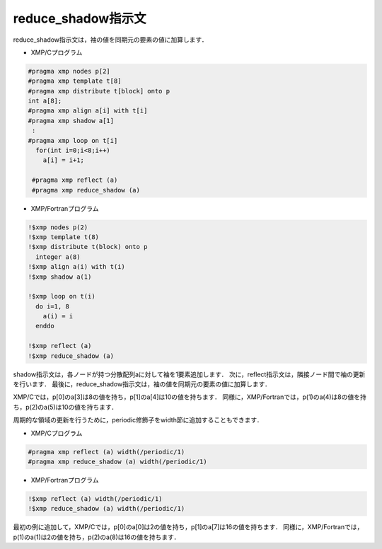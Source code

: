 =================================
reduce_shadow指示文
=================================
reduce_shadow指示文は，袖の値を同期元の要素の値に加算します．

* XMP/Cプログラム

.. code-block:: C

    #pragma xmp nodes p[2]
    #pragma xmp template t[8]
    #pragma xmp distribute t[block] onto p
    int a[8];
    #pragma xmp align a[i] with t[i]
    #pragma xmp shadow a[1]
     :
    #pragma xmp loop on t[i]
      for(int i=0;i<8;i++)
        a[i] = i+1;

     #pragma xmp reflect (a)
     #pragma xmp reduce_shadow (a)

* XMP/Fortranプログラム

.. code-block:: Fortran

    !$xmp nodes p(2)
    !$xmp template t(8)
    !$xmp distribute t(block) onto p
      integer a(8)
    !$xmp align a(i) with t(i)
    !$xmp shadow a(1)

    !$xmp loop on t(i)
      do i=1, 8
        a(i) = i
      enddo

    !$xmp reflect (a)
    !$xmp reduce_shadow (a)

shadow指示文は，各ノードが持つ分散配列aに対して袖を1要素追加します．
次に，reflect指示文は，隣接ノード間で袖の更新を行います．
最後に，reduce_shadow指示文は，袖の値を同期元の要素の値に加算します．

XMP/Cでは，p[0]のa[3]は8の値を持ち，p[1]のa[4]は10の値を持ちます．
同様に，XMP/Fortranでは，p(1)のa(4)は8の値を持ち，p(2)のa(5)は10の値を持ちます．

.. image:: ../img/reduce_shadow/reduce_shadow.png


周期的な領域の更新を行うために，periodic修飾子をwidth節に追加することもできます．

* XMP/Cプログラム

.. code-block:: C

     #pragma xmp reflect (a) width(/periodic/1)
     #pragma xmp reduce_shadow (a) width(/periodic/1)

* XMP/Fortranプログラム

.. code-block:: Fortran

  !$xmp reflect (a) width(/periodic/1)
  !$xmp reduce_shadow (a) width(/periodic/1)

.. image:: ../img/reduce_shadow/reduce_shadow_periodic.png

最初の例に追加して，XMP/Cでは，p[0]のa[0]は2の値を持ち，p[1]のa[7]は16の値を持ちます．
同様に，XMP/Fortranでは，p(1)のa(1)は2の値を持ち，p(2)のa(8)は16の値を持ちます．
